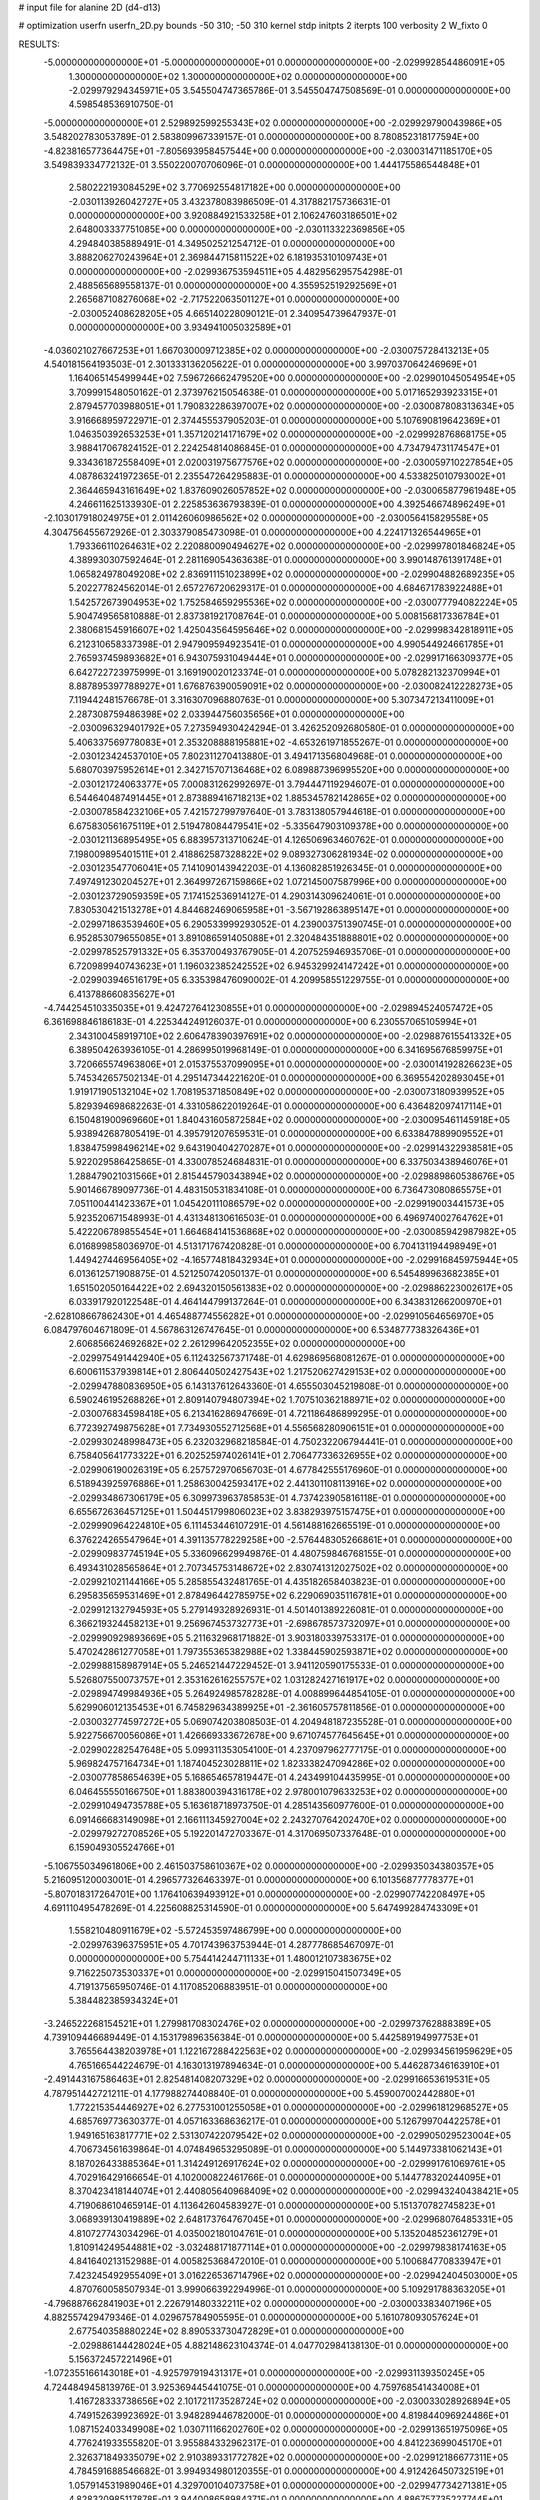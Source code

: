 # input file for alanine 2D (d4-d13)

# optimization
userfn       userfn_2D.py
bounds       -50 310; -50 310
kernel       stdp
initpts      2
iterpts      100
verbosity    2
W_fixto      0


RESULTS:
 -5.000000000000000E+01 -5.000000000000000E+01  0.000000000000000E+00      -2.029992854486091E+05
  1.300000000000000E+02  1.300000000000000E+02  0.000000000000000E+00      -2.029979294345971E+05       3.545504747365786E-01  3.545504747508569E-01       0.000000000000000E+00  4.598548536910750E-01
 -5.000000000000000E+01  2.529892599255343E+02  0.000000000000000E+00      -2.029929790043986E+05       3.548202783053789E-01  2.583809967339157E-01       0.000000000000000E+00  8.780852318177594E+00
 -4.823816577364475E+01 -7.805693958457544E+00  0.000000000000000E+00      -2.030031471185170E+05       3.549839334772132E-01  3.550220070706096E-01       0.000000000000000E+00  1.444175586544848E+01
  2.580222193084529E+02  3.770692554817182E+00  0.000000000000000E+00      -2.030113926042727E+05       3.432378083986509E-01  4.317882175736631E-01       0.000000000000000E+00  3.920884921533258E+01
  2.106247603186501E+02  2.648003337751085E+00  0.000000000000000E+00      -2.030113322369856E+05       4.294840385889491E-01  4.349502521254712E-01       0.000000000000000E+00  3.888206270243964E+01
  2.369844715811522E+02  6.181935310109743E+01  0.000000000000000E+00      -2.029936753594511E+05       4.482956295754298E-01  2.488565689558137E-01       0.000000000000000E+00  4.355952519292569E+01
  2.265687108276068E+02 -2.717522063501127E+01  0.000000000000000E+00      -2.030052408628205E+05       4.665140228090121E-01  2.340954739647937E-01       0.000000000000000E+00  3.934941005032589E+01
 -4.036021027667253E+01  1.667030009712385E+02  0.000000000000000E+00      -2.030075728413213E+05       4.540181564193503E-01  2.301333136205622E-01       0.000000000000000E+00  3.997037064246969E+01
  1.164065145499944E+02  7.596726662479520E+00  0.000000000000000E+00      -2.029901045054954E+05       3.709991548050162E-01  2.373976215054638E-01       0.000000000000000E+00  5.017165293923315E+01
  2.879457703988051E+01  1.790832286397007E+02  0.000000000000000E+00      -2.030087808313634E+05       3.916668959722971E-01  2.374455537905203E-01       0.000000000000000E+00  5.107690819642369E+01
  1.046350392653253E+01  1.357120214171679E+02  0.000000000000000E+00      -2.029992876868175E+05       3.988417067824152E-01  2.224254814086845E-01       0.000000000000000E+00  4.734794731174547E+01
  9.334361872558409E+01  2.020031975677576E+02  0.000000000000000E+00      -2.030059710227854E+05       4.087863241972365E-01  2.235547264295883E-01       0.000000000000000E+00  4.533825010793002E+01
  2.364465943161649E+02  1.837609026057852E+02  0.000000000000000E+00      -2.030065877961948E+05       4.246611625133930E-01  2.225853636793839E-01       0.000000000000000E+00  4.392546674896249E+01
 -2.103017918024975E+01  2.011426060986562E+02  0.000000000000000E+00      -2.030056415829558E+05       4.304756455672926E-01  2.303379085473098E-01       0.000000000000000E+00  4.224171326544965E+01
  1.793366110264631E+02  2.220880090494627E+02  0.000000000000000E+00      -2.029997801846824E+05       4.389930307592464E-01  2.281169054363638E-01       0.000000000000000E+00  3.990148761391748E+01
  1.065824978049208E+02  2.836911151023899E+02  0.000000000000000E+00      -2.029904882689235E+05       5.202277824562014E-01  2.657276720629317E-01       0.000000000000000E+00  4.684671783922488E+01
  1.542572673904953E+02  1.752584659295536E+02  0.000000000000000E+00      -2.030077794082224E+05       5.904749565810888E-01  2.837381921708764E-01       0.000000000000000E+00  5.008156817336784E+01
  2.380681545916607E+02  1.425043564595646E+02  0.000000000000000E+00      -2.029998342818911E+05       6.212310658337398E-01  2.947909594923541E-01       0.000000000000000E+00  4.990544924661785E+01
  2.765937459893682E+01  6.943075931049444E+01  0.000000000000000E+00      -2.029917166309377E+05       6.642722723975999E-01  3.169190020123374E-01       0.000000000000000E+00  5.078282132370994E+01
  8.887895397788927E+01  1.676876390059091E+02  0.000000000000000E+00      -2.030082412228273E+05       7.119442481576678E-01  3.316307096880763E-01       0.000000000000000E+00  5.307347213411009E+01
  2.287308759486398E+02  2.033944756035656E+01  0.000000000000000E+00      -2.030096329401792E+05       7.273594930424294E-01  3.426252092680580E-01       0.000000000000000E+00  5.406337569778083E+01
  2.353208888195881E+02 -4.653261971855267E-01  0.000000000000000E+00      -2.030123424537010E+05       7.802311270413880E-01  3.494171356804968E-01       0.000000000000000E+00  5.680703975952614E+01
  2.342715707136468E+02  6.089887396995520E+00  0.000000000000000E+00      -2.030121724063377E+05       7.000831262992697E-01  3.794447119294607E-01       0.000000000000000E+00  6.544640487491445E+01
  2.873889416718213E+02  1.885345782142865E+02  0.000000000000000E+00      -2.030078584232106E+05       7.421572799797640E-01  3.783138057944618E-01       0.000000000000000E+00  6.675830561675119E+01
  2.519478084479541E+02 -5.335647903109378E+00  0.000000000000000E+00      -2.030121136895495E+05       6.883957313710624E-01  4.126506963460762E-01       0.000000000000000E+00  7.198009895401511E+01
  2.418862587328822E+02  9.089327306281934E-02  0.000000000000000E+00      -2.030123547706041E+05       7.141090143942203E-01  4.136082851926345E-01       0.000000000000000E+00  7.497491230204527E+01
  2.364997267159866E+02  1.072145007587996E+00  0.000000000000000E+00      -2.030123729059359E+05       7.174152536914127E-01  4.290314309624061E-01       0.000000000000000E+00  7.830530421513278E+01
  4.844682469065958E+01 -3.567192863895147E+01  0.000000000000000E+00      -2.029971863539460E+05       6.290533999293052E-01  4.239003751390745E-01       0.000000000000000E+00  6.952853079655085E+01
  3.891086591405088E+01  2.320484351888801E+02  0.000000000000000E+00      -2.029978525791332E+05       6.353700493767905E-01  4.207525946935706E-01       0.000000000000000E+00  6.720989940743623E+01
  1.196032385242552E+02  6.945329924147242E+01  0.000000000000000E+00      -2.029903946516179E+05       6.335398476090002E-01  4.209958551229755E-01       0.000000000000000E+00  6.413788660835627E+01
 -4.744254510335035E+01  9.424727641230855E+01  0.000000000000000E+00      -2.029894524057472E+05       6.361698846186183E-01  4.225344249126037E-01       0.000000000000000E+00  6.230557065105994E+01
  2.343100458919710E+02  2.606478390397691E+02  0.000000000000000E+00      -2.029887615541332E+05       6.389504263936105E-01  4.286995019968149E-01       0.000000000000000E+00  6.341695676859975E+01
  3.720665574963806E+01  2.015375537099095E+01  0.000000000000000E+00      -2.030014192826623E+05       5.745342657502134E-01  4.295147344221620E-01       0.000000000000000E+00  6.369554202893045E+01
  1.919171905132104E+02  1.708195371850849E+02  0.000000000000000E+00      -2.030073180939952E+05       5.829394698682263E-01  4.331058622019264E-01       0.000000000000000E+00  6.436482097417114E+01
  6.150481900969660E+01  1.840431605872584E+02  0.000000000000000E+00      -2.030095461145918E+05       5.938942687805419E-01  4.395791207659531E-01       0.000000000000000E+00  6.633847889909552E+01
  1.838475998496214E+02  9.643190404270287E+01  0.000000000000000E+00      -2.029914322938581E+05       5.922029586425865E-01  4.330078524684831E-01       0.000000000000000E+00  6.337503438946076E+01
  1.288479021031566E+01  2.815445790343894E+02  0.000000000000000E+00      -2.029889860538676E+05       5.901466789097736E-01  4.483150531834108E-01       0.000000000000000E+00  6.736473080865575E+01
  7.051100441423367E+01  1.045420111086579E+02  0.000000000000000E+00      -2.029919003441573E+05       5.923520671548993E-01  4.431348130616503E-01       0.000000000000000E+00  6.496974002764762E+01
  5.422206789855454E+01  1.664684141536868E+02  0.000000000000000E+00      -2.030085942987982E+05       6.016899858036970E-01  4.513171767420828E-01       0.000000000000000E+00  6.704131194498949E+01
  1.449427446956405E+02 -4.165774818432934E+01  0.000000000000000E+00      -2.029916845975944E+05       6.013612571908875E-01  4.521250742050137E-01       0.000000000000000E+00  6.545489963682385E+01
  1.651502050164422E+02  2.694320150561383E+02  0.000000000000000E+00      -2.029886223002617E+05       6.033917920122548E-01  4.464144799137264E-01       0.000000000000000E+00  6.343831266200970E+01
 -2.628108667862430E+01  4.465488774556282E+01  0.000000000000000E+00      -2.029910564656970E+05       6.084797604671809E-01  4.567863126747645E-01       0.000000000000000E+00  6.534877738326436E+01
  2.606856624692682E+02  2.261299642052355E+02  0.000000000000000E+00      -2.029975491442940E+05       6.112432567371748E-01  4.629869568081267E-01       0.000000000000000E+00  6.600611537939814E+01
  2.806440502427543E+02  1.217520627429153E+02  0.000000000000000E+00      -2.029947880836950E+05       6.143137612643360E-01  4.655503045219808E-01       0.000000000000000E+00  6.590246195268826E+01
  2.809140794807394E+02  1.707510362188971E+02  0.000000000000000E+00      -2.030076834598418E+05       6.213416286947669E-01  4.721186486899295E-01       0.000000000000000E+00  6.772392749875628E+01
  7.734930552712568E+01  4.556568280906151E+01  0.000000000000000E+00      -2.029930248998473E+05       6.232032968218584E-01  4.750232206794441E-01       0.000000000000000E+00  6.758405641773322E+01
  6.202525974026141E+01  2.706477336326955E+02  0.000000000000000E+00      -2.029906190026319E+05       6.257572970656703E-01  4.677842555176960E-01       0.000000000000000E+00  6.518943925976886E+01
  1.258630042593417E+02  2.441301108113916E+02  0.000000000000000E+00      -2.029934867306179E+05       6.309973963785853E-01  4.737423905816118E-01       0.000000000000000E+00  6.655672636457125E+01
  1.504451799806023E+02  3.838293975157475E+01  0.000000000000000E+00      -2.029990964224810E+05       6.111453446107291E-01  4.561488162665519E-01       0.000000000000000E+00  6.376224265547964E+01
  4.391135778229258E+00 -2.576448305266861E+01  0.000000000000000E+00      -2.029909837745194E+05       5.336096629949876E-01  4.480759846768155E-01       0.000000000000000E+00  6.493431028565864E+01
  2.707345753148672E+02  2.830741312027502E+02  0.000000000000000E+00      -2.029921021144166E+05       5.285855432481765E-01  4.435182658403823E-01       0.000000000000000E+00  6.295835659531469E+01
  2.878496442785975E+02  6.229069035116781E+01  0.000000000000000E+00      -2.029912132794593E+05       5.279149328926931E-01  4.501401389226081E-01       0.000000000000000E+00  6.366219324458213E+01
  9.256967453732773E+01 -2.698678573732097E+01  0.000000000000000E+00      -2.029990929893669E+05       5.211632968171882E-01  3.903180339753317E-01       0.000000000000000E+00  5.470242861277058E+01
  1.797355365382988E+02  1.338445902593871E+02  0.000000000000000E+00      -2.029988158987914E+05       5.246521447229452E-01  3.941120590175533E-01       0.000000000000000E+00  5.526807550073757E+01
  2.353162616255757E+02  1.031282427161917E+02  0.000000000000000E+00      -2.029894749984936E+05       5.264924985782828E-01  4.008899644854105E-01       0.000000000000000E+00  5.629906012135453E+01
  6.745829634389925E+01 -2.361605757811856E-01  0.000000000000000E+00      -2.030032774597272E+05       5.069074203808503E-01  4.204948187235528E-01       0.000000000000000E+00  5.922756670056086E+01
  1.426669333672678E+00  9.671074577645645E+01  0.000000000000000E+00      -2.029902282547648E+05       5.099311353054100E-01  4.237097962777175E-01       0.000000000000000E+00  5.969824757164734E+01
  1.187404523028811E+02  1.823338247094286E+02  0.000000000000000E+00      -2.030077858654639E+05       5.168654657819447E-01  4.243499104435995E-01       0.000000000000000E+00  6.046455550166750E+01
  1.883800394316178E+02  2.978001079633253E+02  0.000000000000000E+00      -2.029910494735788E+05       5.163618718973750E-01  4.285143560977600E-01       0.000000000000000E+00  6.091466683149098E+01
  2.166111345927004E+02  2.243270764202470E+02  0.000000000000000E+00      -2.029979272708526E+05       5.192201472703367E-01  4.317069507337648E-01       0.000000000000000E+00  6.159049305524766E+01
 -5.106755034961806E+00  2.461503758610367E+02  0.000000000000000E+00      -2.029935034380357E+05       5.216095120003001E-01  4.296577326463397E-01       0.000000000000000E+00  6.101356877778377E+01
 -5.807018317264701E+00  1.176410639493912E+01  0.000000000000000E+00      -2.029907742208497E+05       4.691110495478269E-01  4.225608825314590E-01       0.000000000000000E+00  5.647499284743309E+01
  1.558210480911679E+02 -5.572453597486799E+00  0.000000000000000E+00      -2.029976396375951E+05       4.701743963753944E-01  4.287778685467097E-01       0.000000000000000E+00  5.754414244711133E+01
  1.480012107383675E+02  9.716225073530337E+01  0.000000000000000E+00      -2.029915041507349E+05       4.719137565950746E-01  4.117085206883951E-01       0.000000000000000E+00  5.384482385934324E+01
 -3.246522268154521E+01  1.279981708302476E+02  0.000000000000000E+00      -2.029973762888389E+05       4.739109446689449E-01  4.153179896356384E-01       0.000000000000000E+00  5.442589194997753E+01
  3.765564438203978E+01  1.122167288422563E+02  0.000000000000000E+00      -2.029934561959629E+05       4.765166544224679E-01  4.163013197894634E-01       0.000000000000000E+00  5.446287346163910E+01
 -2.491443167586463E+01  2.825481408207329E+02  0.000000000000000E+00      -2.029916653619531E+05       4.787951442721211E-01  4.177988274408840E-01       0.000000000000000E+00  5.459007002442880E+01
  1.772215354446927E+02  6.277531001255058E+01  0.000000000000000E+00      -2.029961812968527E+05       4.685769773630377E-01  4.057163368636217E-01       0.000000000000000E+00  5.126799704422578E+01
  1.949165163817771E+02  2.531307422079542E+02  0.000000000000000E+00      -2.029905029523004E+05       4.706734561639864E-01  4.074849653295089E-01       0.000000000000000E+00  5.144973381062143E+01
  8.187026433885364E+01  1.314249126917624E+02  0.000000000000000E+00      -2.029991761069761E+05       4.702916429166654E-01  4.102000822461766E-01       0.000000000000000E+00  5.144778320244095E+01
  8.370423418144074E+01  2.440805640968409E+02  0.000000000000000E+00      -2.029943240438421E+05       4.719068610465914E-01  4.113642604583927E-01       0.000000000000000E+00  5.151370782745823E+01
  3.068939130419889E+02  2.648173764767045E+01  0.000000000000000E+00      -2.029968076485331E+05       4.810727743034296E-01  4.035002180104761E-01       0.000000000000000E+00  5.135204852361279E+01
  1.810914249544881E+02 -3.032488171877114E+01  0.000000000000000E+00      -2.029979838174163E+05       4.841640213152988E-01  4.005825368472010E-01       0.000000000000000E+00  5.100684770833947E+01
  7.423245492955409E+01  3.016226536714796E+02  0.000000000000000E+00      -2.029942404503000E+05       4.870760058507934E-01  3.999066392294996E-01       0.000000000000000E+00  5.109291788363205E+01
 -4.796887662841903E+01  2.226791480332211E+02  0.000000000000000E+00      -2.030003383407196E+05       4.882557429479346E-01  4.029675784905595E-01       0.000000000000000E+00  5.161078093057624E+01
  2.677540358880224E+02  8.890533730472829E+01  0.000000000000000E+00      -2.029886144428024E+05       4.882148623104374E-01  4.047702984138130E-01       0.000000000000000E+00  5.156372457221496E+01
 -1.072355166143018E+01 -4.925797919431317E+01  0.000000000000000E+00      -2.029931139350245E+05       4.724484945813976E-01  3.925369445441075E-01       0.000000000000000E+00  4.759768541434008E+01
  1.416728333738656E+02  2.101721173528724E+02  0.000000000000000E+00      -2.030033028926894E+05       4.749152639923692E-01  3.948289446782000E-01       0.000000000000000E+00  4.819844096924486E+01
  1.087152403349908E+02  1.030711166202760E+02  0.000000000000000E+00      -2.029913651975096E+05       4.776241933555820E-01  3.955884332962317E-01       0.000000000000000E+00  4.841223699045170E+01
  2.326371849335079E+02  2.910389331772782E+02  0.000000000000000E+00      -2.029912186677311E+05       4.784591688546682E-01  3.994934980120355E-01       0.000000000000000E+00  4.912426450732519E+01
  1.057914531989046E+01  4.329700104073758E+01  0.000000000000000E+00      -2.029947734271381E+05       4.828320985117878E-01  3.944008658984371E-01       0.000000000000000E+00  4.886757735227744E+01
  1.910866673501249E+02  1.971641829346402E+02  0.000000000000000E+00      -2.030062313459614E+05       4.834625774998867E-01  3.969164190281388E-01       0.000000000000000E+00  4.923048345892079E+01
 -7.097236981930832E+00  1.656010117384778E+02  0.000000000000000E+00      -2.030066657508382E+05       4.869117749653900E-01  3.977174051410532E-01       0.000000000000000E+00  4.973304780722883E+01
  1.162827834399996E+01  2.147703528254757E+02  0.000000000000000E+00      -2.030025154546430E+05       4.889705678506477E-01  3.991311797570520E-01       0.000000000000000E+00  5.012376422369164E+01
 -1.587377295104842E+01  7.253879039870877E+01  0.000000000000000E+00      -2.029891578926324E+05       4.919663699184177E-01  4.002172550672709E-01       0.000000000000000E+00  5.079266734538726E+01
  2.097106547729092E+02  1.261887733602648E+02  0.000000000000000E+00      -2.029955750987797E+05       4.955349405380285E-01  4.007121848532783E-01       0.000000000000000E+00  5.127017736034988E+01
  7.913355804075231E+01  7.333182314146434E+01  0.000000000000000E+00      -2.029895416873542E+05       4.938613959693612E-01  4.012199319452587E-01       0.000000000000000E+00  5.096617973585376E+01
  2.105687452577041E+02  7.578381112492877E+01  0.000000000000000E+00      -2.029919661397039E+05       4.899709073913939E-01  4.016067683564691E-01       0.000000000000000E+00  5.051200142054373E+01
  2.651171094107444E+02  3.100000000000000E+02  0.000000000000000E+00      -2.029996875140539E+05       4.887136190947823E-01  4.052083477552800E-01       0.000000000000000E+00  5.095709857403226E+01
  1.075660474017854E+02  3.896119664308784E+01  0.000000000000000E+00      -2.029907156515596E+05       4.815521149419875E-01  3.860385722049177E-01       0.000000000000000E+00  4.550831086459343E+01
  3.131366565469864E+01  3.025711899157242E+02  0.000000000000000E+00      -2.029908157887403E+05       4.795489774611805E-01  3.716063453457693E-01       0.000000000000000E+00  4.176780610509268E+01
  6.076883685126730E+01  2.151623910027386E+02  0.000000000000000E+00      -2.030034245816430E+05       4.804089237874595E-01  3.731385377357764E-01       0.000000000000000E+00  4.201644648192498E+01
  3.064623346284845E+01 -6.872232442457131E+00  0.000000000000000E+00      -2.029983052612130E+05       4.802882705724846E-01  3.708173865343234E-01       0.000000000000000E+00  4.186337968913749E+01
  1.407148778969362E+02  2.904235292753258E+02  0.000000000000000E+00      -2.029890424044588E+05       4.805585624830321E-01  3.725565551490769E-01       0.000000000000000E+00  4.206507615574730E+01
  1.334102593543069E+02  1.545162743763054E+02  0.000000000000000E+00      -2.030045948469792E+05       4.797641382727084E-01  3.758446232439032E-01       0.000000000000000E+00  4.243695697009676E+01
  2.765290344877845E+02  2.472116851022181E+02  0.000000000000000E+00      -2.029928125691951E+05       4.823634556061495E-01  3.763042474437143E-01       0.000000000000000E+00  4.272159561201710E+01
  2.986446907196039E+02  1.438997405770462E+02  0.000000000000000E+00      -2.030023840322178E+05       4.826892027361755E-01  3.781588901029862E-01       0.000000000000000E+00  4.296100093552615E+01
  1.124287020974497E+02  3.098739353951471E+02  0.000000000000000E+00      -2.029932944393059E+05       4.875729310161790E-01  3.764029168104471E-01       0.000000000000000E+00  4.316393916330763E+01
  2.683455215712829E+02  4.140146599847881E+01  0.000000000000000E+00      -2.029981887968674E+05       4.880849929633623E-01  3.787079440651882E-01       0.000000000000000E+00  4.360933374231991E+01
  1.767928963359119E+02  2.459786130196244E+01  0.000000000000000E+00      -2.030061483402903E+05       4.909295986009069E-01  3.781207769484006E-01       0.000000000000000E+00  4.377968310238560E+01
 -2.773526930100164E+01 -2.721690302710958E+01  0.000000000000000E+00      -2.029982132520663E+05       4.781139139562283E-01  3.822913905840991E-01       0.000000000000000E+00  4.375564110011205E+01